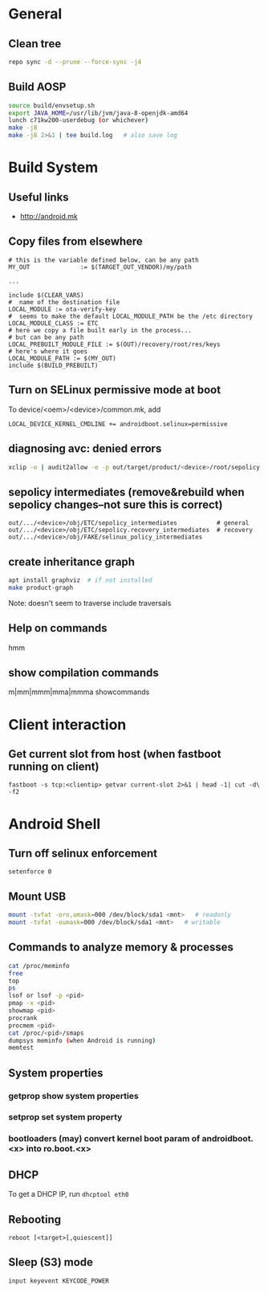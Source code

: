 * General

** Clean tree
#+begin_src sh
repo sync -d --prune --force-sync -j4
#+end_src

** Build AOSP
#+begin_src sh
source build/envsetup.sh
export JAVA_HOME=/usr/lib/jvm/java-8-openjdk-amd64
lunch c71kw200-userdebug (or whichever)
make -j8
make -j8 2>&1 | tee build.log   # also save log
#+end_src


* Build System

** Useful links
   - http://android.mk

** Copy files from elsewhere

#+begin_src make
# this is the variable defined below, can be any path
MY_OUT              := $(TARGET_OUT_VENDOR)/my/path

...

include $(CLEAR_VARS)
#  name of the destination file
LOCAL_MODULE := ota-verify-key
#  seems to make the default LOCAL_MODULE_PATH be the /etc directory
LOCAL_MODULE_CLASS := ETC
# here we copy a file built early in the process...
# but can be any path
LOCAL_PREBUILT_MODULE_FILE := $(OUT)/recovery/root/res/keys
# here's where it goes
LOCAL_MODULE_PATH := $(MY_OUT)
include $(BUILD_PREBUILT)
#+end_src

** Turn on SELinux permissive mode at boot
To device/<oem>/<device>/common.mk, add
#+begin_src make
LOCAL_DEVICE_KERNEL_CMDLINE += androidboot.selinux=permissive
#+end_src

** diagnosing avc: denied errors

   # select avc error and then:
#+begin_src sh
xclip -o | audit2allow -e -p out/target/product/<device>/root/sepolicy
#+end_src

** sepolicy intermediates (remove&rebuild when sepolicy changes--not sure this is correct)

#+begin_src make
out/.../<device>/obj/ETC/sepolicy_intermediates           # general
out/.../<device>/obj/ETC/sepolicy.recovery_intermediates  # recovery
out/.../<device>/obj/FAKE/selinux_policy_intermediates
#+end_src

** create inheritance graph
#+begin_src sh
apt install graphviz  # if not installed
make product-graph
#+end_src

Note: doesn't seem to traverse include traversals

** Help on commands
   hmm
** show compilation commands
   m|mm|mmm|mma|mmma showcommands

* Client interaction
** Get current slot from host (when fastboot running on client)
   =fastboot -s tcp:<clientip> getvar current-slot 2>&1 | head -1| cut -d\  -f2=

* Android Shell
** Turn off selinux enforcement
   =setenforce 0=
** Mount USB
#+begin_src sh
mount -tvfat -oro,umask=000 /dev/block/sda1 <mnt>   # readonly
mount -tvfat -oumask=000 /dev/block/sda1 <mnt>   # writable
#+end_src
** Commands to analyze memory & processes
#+begin_src sh
cat /proc/meminfo
free
top
ps
lsof or lsof -p <pid>
pmap -x <pid>
showmap <pid>
procrank
procmem <pid>
cat /proc/<pid>/smaps
dumpsys meminfo (when Android is running)
memtest
#+end_src
** System properties
*** getprop show system properties
*** setprop set system property
*** bootloaders (may) convert kernel boot param of androidboot.<x> into ro.boot.<x>
** DHCP
   To get a DHCP IP, run =dhcptool eth0=
** Rebooting
   =reboot [<target>[,quiescent]]=
** Sleep (S3) mode
   =input keyevent KEYCODE_POWER=
